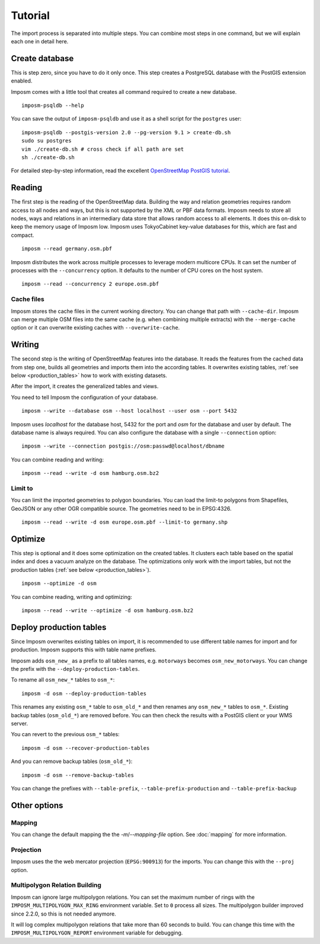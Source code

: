Tutorial
========

The import process is separated into multiple steps. You can combine most steps in one command, but we will explain each one in detail here.

Create database
---------------

This is step zero, since you have to do it only once. This step creates a PostgreSQL database with the PostGIS extension enabled.

Imposm comes with a little tool that creates all command required to create a new database.

::

  imposm-psqldb --help

You can save the output of ``imposm-psqldb`` and use it as a shell script for the ``postgres`` user::

  imposm-psqldb --postgis-version 2.0 --pg-version 9.1 > create-db.sh
  sudo su postgres
  vim ./create-db.sh # cross check if all path are set
  sh ./create-db.sh

For detailed step-by-step information, read the excellent `OpenStreetMap PostGIS tutorial <http://wiki.openstreetmap.org/wiki/Mapnik/PostGIS>`_.

Reading
-------

The first step is the reading of the OpenStreetMap data. Building the way and relation geometries requires random access to all nodes and ways, but this is not supported by the XML or PBF data formats. Imposm needs to store all nodes, ways and relations in an intermediary data store that allows random access to all elements. It does this on-disk to keep the memory usage of Imposm low. Imposm uses TokyoCabinet key-value databases for this, which are fast and compact.

::

  imposm --read germany.osm.pbf

Imposm distributes the work across multiple processes to leverage modern multicore CPUs. It can set the number of processes with the ``--concurrency`` option. It defaults to the number of CPU cores on the host system.

::

  imposm --read --concurrency 2 europe.osm.pbf


Cache files
~~~~~~~~~~~

Imposm stores the cache files in the current working directory. You can change that path with ``--cache-dir``. Imposm can merge multiple OSM files into the same cache (e.g. when combining multiple extracts) with the ``--merge-cache`` option or it can overwrite existing caches with ``--overwrite-cache``.


Writing
-------

The second step is the writing of OpenStreetMap features into the database. It reads the features from the cached data from step one, builds all geometries and imports them into the according tables. It overwrites existing tables, :ref:`see below <production_tables>` how to work with existing datasets.

After the import, it creates the generalized tables and views.

You need to tell Imposm the configuration of your database.

::

  imposm --write --database osm --host localhost --user osm --port 5432

Imposm uses `localhost` for the database host, 5432 for the port and `osm` for the database and user by default. The database name is always required. You can also configure the database with a single ``--connection`` option::

  imposm --write --connection postgis://osm:passwd@localhost/dbname

You can combine reading and writing::

  imposm --read --write -d osm hamburg.osm.bz2


Limit to
~~~~~~~~

You can limit the imported geometries to polygon boundaries. You can load the limit-to polygons from Shapefiles, GeoJSON or any other OGR compatible source. The geometries need to be in EPSG:4326.

::

    imposm --read --write -d osm europe.osm.pbf --limit-to germany.shp


Optimize
--------

This step is optional and it does some optimization on the created tables. It clusters each table based on the spatial index and does a vacuum analyze on the database. The optimizations only work with the import tables, but not the production tables (:ref:`see below <production_tables>`).

::

  imposm --optimize -d osm


You can combine reading, writing and optimizing::

  imposm --read --write --optimize -d osm hamburg.osm.bz2


.. _production_tables:

Deploy production tables
------------------------

Since Imposm overwrites existing tables on import, it is recommended to use different table names for import and for production. Imposm supports this with table name prefixes.

Imposm adds ``osm_new_`` as a prefix to all tables names, e.g. ``motorways`` becomes ``osm_new_motorways``. You can change the prefix with the ``--deploy-production-tables``.

To rename all ``osm_new_*`` tables to ``osm_*``::

  imposm -d osm --deploy-production-tables

This renames any existing ``osm_*`` table to ``osm_old_*`` and then renames any ``osm_new_*`` tables to ``osm_*``. Existing backup tables (``osm_old_*``) are removed before. You can then check the results with a PostGIS client or your WMS server.

You can revert to the previous ``osm_*`` tables::

  imposm -d osm --recover-production-tables

And you can remove backup tables (``osm_old_*``)::

  imposm -d osm --remove-backup-tables

You can change the prefixes with ``--table-prefix``, ``--table-prefix-production`` and ``--table-prefix-backup``

Other options
-------------

Mapping
~~~~~~~

You can change the default mapping the the `-m`/`--mapping-file` option. See :doc:`mapping` for more information.

Projection
~~~~~~~~~~

Imposm uses the the web mercator projection (``EPSG:900913``) for the imports. You can change this with the ``--proj`` option.

Multipolygon Relation Building
~~~~~~~~~~~~~~~~~~~~~~~~~~~~~~

Imposm can ignore large multipolygon relations. You can set the maximum number of rings with the ``IMPOSM_MULTIPOLYGON_MAX_RING`` environment variable. Set to ``0`` process all sizes. The multipolygon builder improved since 2.2.0, so this is not needed anymore.

It will log complex multipolygon relations that take more than 60 seconds to build. You can change this time with the ``IMPOSM_MULTIPOLYGON_REPORT`` environment variable for debugging.

